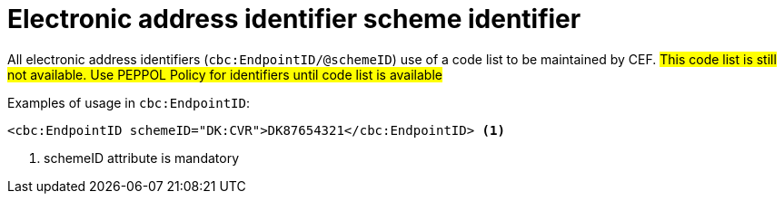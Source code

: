 

= Electronic address identifier scheme identifier

All electronic address identifiers (`cbc:EndpointID/@schemeID`) use of a code list to be maintained by CEF.
#This code list is still not available. Use PEPPOL Policy for identifiers until code list is available#

.Examples of usage in `cbc:EndpointID`:
[source,xml, indent="0"]
----

	<cbc:EndpointID schemeID="DK:CVR">DK87654321</cbc:EndpointID> <1>

----
<1> schemeID attribute is mandatory
